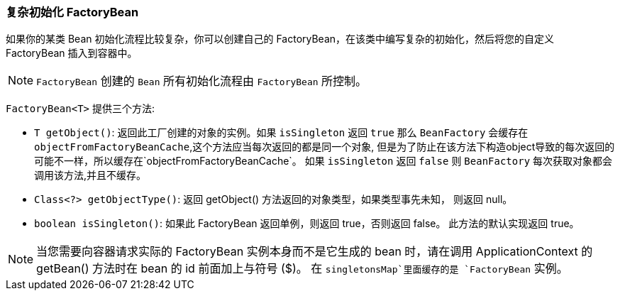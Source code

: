 [[factory-bean]]
=== 复杂初始化 FactoryBean

如果你的某类 Bean 初始化流程比较复杂，你可以创建自己的 FactoryBean，在该类中编写复杂的初始化，然后将您的自定义 FactoryBean 插入到容器中。

NOTE: `FactoryBean` 创建的 `Bean` 所有初始化流程由 `FactoryBean` 所控制。

`FactoryBean<T>` 提供三个方法:

* `T getObject()`: 返回此工厂创建的对象的实例。如果 `isSingleton` 返回 `true` 那么 `BeanFactory`
会缓存在 `objectFromFactoryBeanCache`,这个方法应当每次返回的都是同一个对象,
但是为了防止在该方法下构造object导致的每次返回的可能不一样，所以缓存在`objectFromFactoryBeanCache`。
如果 `isSingleton` 返回 `false` 则 `BeanFactory` 每次获取对象都会调用该方法,并且不缓存。

* `Class<?> getObjectType()`: 返回 getObject() 方法返回的对象类型，如果类型事先未知， 则返回 null。

* `boolean isSingleton()`: 如果此 FactoryBean 返回单例，则返回 true，否则返回 false。 此方法的默认实现返回 true。

NOTE: 当您需要向容器请求实际的 FactoryBean 实例本身而不是它生成的 bean 时，请在调用 ApplicationContext 的 getBean() 方法时在 bean 的 id 前面加上与符号 ($)。
在 `singletonsMap`里面缓存的是 `FactoryBean` 实例。

